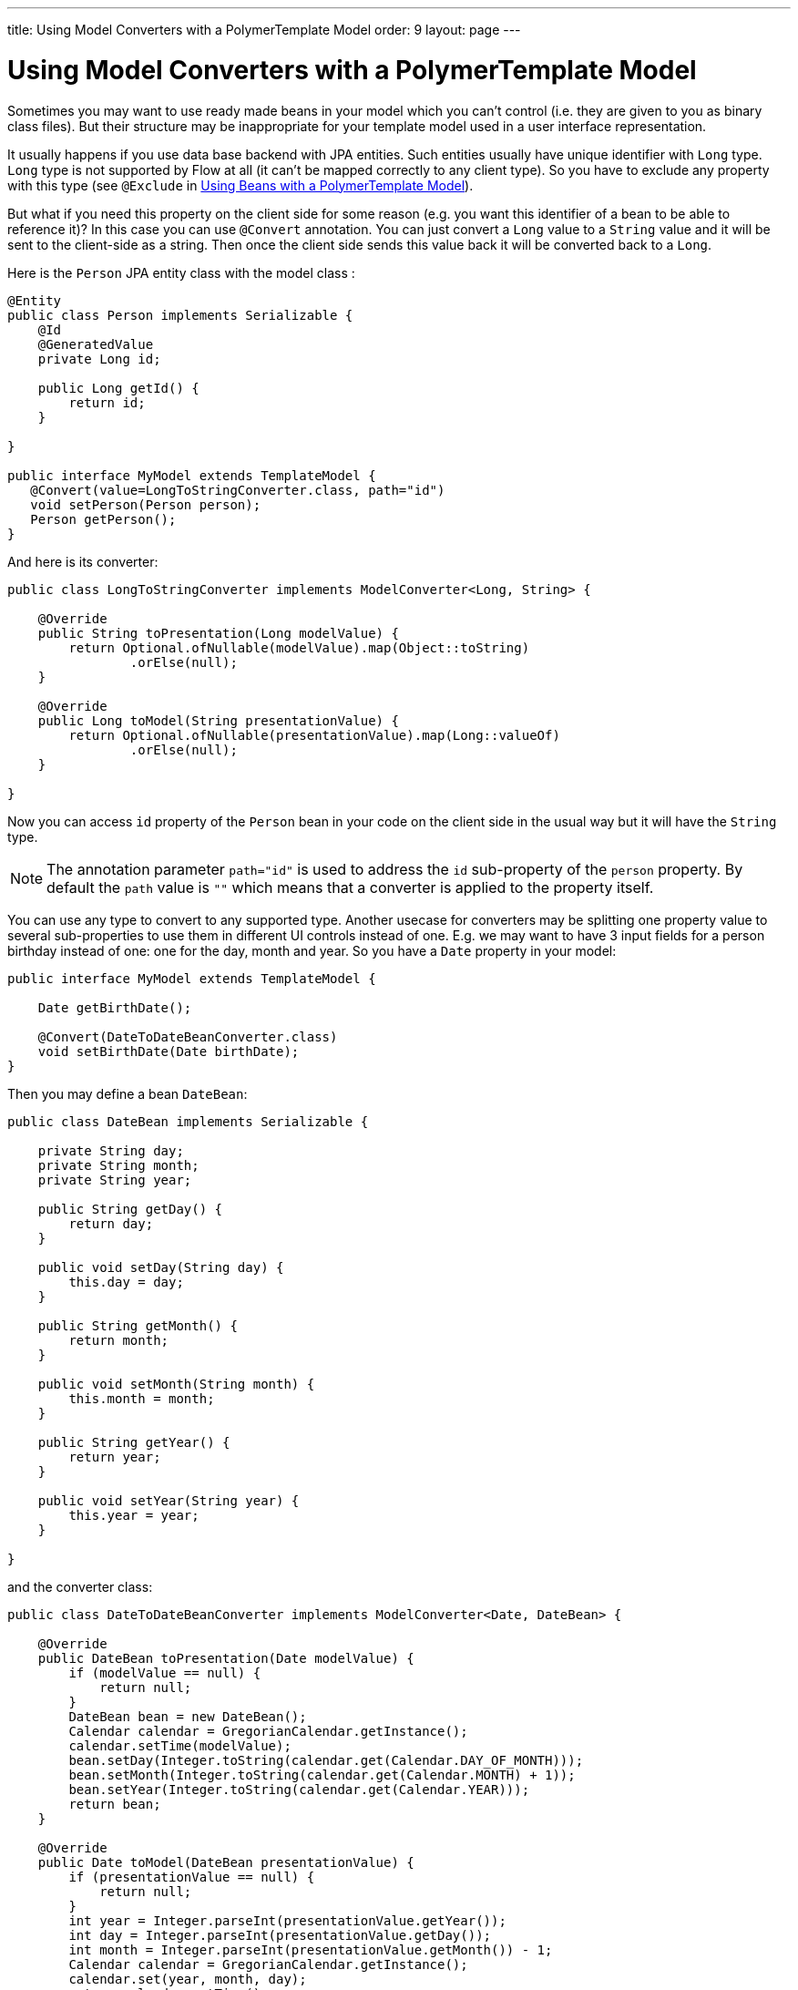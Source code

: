 ---
title: Using Model Converters with a PolymerTemplate Model
order: 9
layout: page
---

ifdef::env-github[:outfilesuffix: .asciidoc]
= Using Model Converters with a PolymerTemplate Model

Sometimes you may want to use ready made beans in your model which you can't control
(i.e. they are given to you as binary class files). But their structure may be
inappropriate for your template model used in a user interface representation.

It usually happens if you use data base backend with JPA entities. Such entities
usually have unique identifier with `Long` type. `Long` type is not supported
by Flow at all (it can't be mapped correctly to any client type). So you have to
exclude any property with this type (see `@Exclude` in
<<tutorial-template-model-bean#,Using Beans with a PolymerTemplate Model>>).

But what if you need this property on the client side for some reason (e.g. you
want this identifier of a bean to be able to reference it)? In this case you can use `@Convert`
annotation. You can just convert a `Long` value to a `String` value and it
will be sent to the client-side as a string. Then once the client side sends this value
back it will be converted back to a `Long`.

Here is the `Person` JPA entity class with the model class :

[source,java]
----
@Entity
public class Person implements Serializable {
    @Id
    @GeneratedValue
    private Long id;

    public Long getId() {
        return id;
    }

}

public interface MyModel extends TemplateModel {
   @Convert(value=LongToStringConverter.class, path="id")
   void setPerson(Person person);
   Person getPerson();
}
----

And here is its converter:

[source,java]
----
public class LongToStringConverter implements ModelConverter<Long, String> {

    @Override
    public String toPresentation(Long modelValue) {
        return Optional.ofNullable(modelValue).map(Object::toString)
                .orElse(null);
    }

    @Override
    public Long toModel(String presentationValue) {
        return Optional.ofNullable(presentationValue).map(Long::valueOf)
                .orElse(null);
    }

}
----

Now you can access `id` property of the `Person` bean in your code on the client side
in the usual way but it will have the `String` type.

[NOTE]
The annotation parameter `path="id"` is used to address the `id` sub-property of the `person` property.
By default the `path` value is `""` which means that a converter is applied to the property itself.

You can use any type to convert to any supported type. Another usecase for converters may be
splitting one property value to several sub-properties to use them in different UI controls instead of one.
E.g. we may want to have 3 input fields for a person birthday instead of one: one for the day, month and year.
So you have a `Date` property in your model:

[source,java]
----
public interface MyModel extends TemplateModel {

    Date getBirthDate();

    @Convert(DateToDateBeanConverter.class)
    void setBirthDate(Date birthDate);
}
----

Then you may define a bean `DateBean`:

[source,java]
----
public class DateBean implements Serializable {

    private String day;
    private String month;
    private String year;

    public String getDay() {
        return day;
    }

    public void setDay(String day) {
        this.day = day;
    }

    public String getMonth() {
        return month;
    }

    public void setMonth(String month) {
        this.month = month;
    }

    public String getYear() {
        return year;
    }

    public void setYear(String year) {
        this.year = year;
    }

}
----

and the converter class:

[source,java]
----
public class DateToDateBeanConverter implements ModelConverter<Date, DateBean> {

    @Override
    public DateBean toPresentation(Date modelValue) {
        if (modelValue == null) {
            return null;
        }
        DateBean bean = new DateBean();
        Calendar calendar = GregorianCalendar.getInstance();
        calendar.setTime(modelValue);
        bean.setDay(Integer.toString(calendar.get(Calendar.DAY_OF_MONTH)));
        bean.setMonth(Integer.toString(calendar.get(Calendar.MONTH) + 1));
        bean.setYear(Integer.toString(calendar.get(Calendar.YEAR)));
        return bean;
    }

    @Override
    public Date toModel(DateBean presentationValue) {
        if (presentationValue == null) {
            return null;
        }
        int year = Integer.parseInt(presentationValue.getYear());
        int day = Integer.parseInt(presentationValue.getDay());
        int month = Integer.parseInt(presentationValue.getMonth()) - 1;
        Calendar calendar = GregorianCalendar.getInstance();
        calendar.set(year, month, day);
        return calendar.getTime();
    }

}
----

Now you can use the following HTML template file for your component (here is only the `template` snippet):

[source,html]
----
<template>
    <div style="width: 200px;">
        <label>Birth date:</label>
        <label for="day">Enter your birthday:</label><paper-input id="day" value="{{birthDate.day}}"></paper-input>
        <label for="month">Enter the month of your birthday:</label><paper-input id="month" value="{{birthDate.month}}"></paper-input>
        <label for="year">Enter the year of your birthday:</label><paper-input id="year" value="{{birthDate.year}}"></paper-input>
        <button on-click="commit" id="commit">Commit</button>
    </div>
</template>
----

So here one `Date` property is converted to 3 sub-properties: the day, month and year.
Each of them has its own editor but on the server side it's still the same one property `birthDate`.

[NOTE]
Please note that you still need use your original property name `birthDate` in this example
to access to sub-properties. So those 3 sub-properties requires prefix which is the original
property name and its name is still the same `birthDate` (and not a `dateBean` e.g.).
